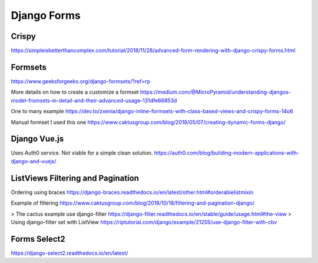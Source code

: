 Django Forms
--------------

Crispy
=======

https://simpleisbetterthancomplex.com/tutorial/2018/11/28/advanced-form-rendering-with-django-crispy-forms.html

Formsets
=========

https://www.geeksforgeeks.org/django-formsets/?ref=rp

More details on how to create a customize a formset
https://medium.com/@MicroPyramid/understanding-djangos-model-fromsets-in-detail-and-their-advanced-usage-131dfe66853d

One to many example
https://dev.to/zxenia/django-inline-formsets-with-class-based-views-and-crispy-forms-14o6

Manual formset
I used this one
https://www.caktusgroup.com/blog/2018/05/07/creating-dynamic-forms-django/


Django Vue.js
==============
Uses Auth0 service. Not viable for a simple clean solution.
https://auth0.com/blog/building-modern-applications-with-django-and-vuejs/

ListViews Filtering and Pagination
=====================================
Ordering using braces
https://django-braces.readthedocs.io/en/latest/other.html#orderablelistmixin

Example of filtering
https://www.caktusgroup.com/blog/2018/10/18/filtering-and-pagination-django/

> The cactus example use django-filter https://django-filter.readthedocs.io/en/stable/guide/usage.html#the-view
> Using django-filter set with ListView
https://riptutorial.com/django/example/21255/use-django-filter-with-cbv

Forms Select2
==============

https://django-select2.readthedocs.io/en/latest/